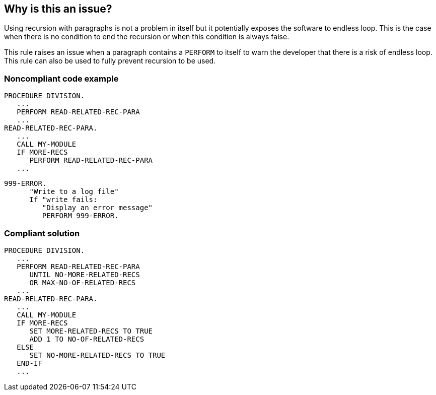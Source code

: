== Why is this an issue?

Using recursion with paragraphs is not a problem in itself but it potentially exposes the software to endless loop. This is the case when there is no condition to end the recursion or when this condition is always false.


This rule raises an issue when a paragraph contains a ``++PERFORM++`` to itself to warn the developer that there is a risk of endless loop. This rule can also be used to fully prevent recursion to be used.


=== Noncompliant code example

[source,cobol]
----
PROCEDURE DIVISION.
   ...
   PERFORM READ-RELATED-REC-PARA
   ...
READ-RELATED-REC-PARA.
   ...
   CALL MY-MODULE
   IF MORE-RECS
      PERFORM READ-RELATED-REC-PARA
   ...
----

[source,cobol]
----
999-ERROR.
      "Write to a log file"
      If "write fails:
         "Display an error message"
         PERFORM 999-ERROR.
----


=== Compliant solution

[source,cobol]
----
PROCEDURE DIVISION.
   ...
   PERFORM READ-RELATED-REC-PARA
      UNTIL NO-MORE-RELATED-RECS
      OR MAX-NO-OF-RELATED-RECS
   ...
READ-RELATED-REC-PARA.
   ...
   CALL MY-MODULE
   IF MORE-RECS
      SET MORE-RELATED-RECS TO TRUE
      ADD 1 TO NO-OF-RELATED-RECS
   ELSE
      SET NO-MORE-RELATED-RECS TO TRUE
   END-IF
   ...
----


ifdef::env-github,rspecator-view[]

'''
== Implementation Specification
(visible only on this page)

=== Message

Refactor this code to remove the "PERFORM XXX" to remove the risk of a potential infinite loop.


=== Highlighting

PERFORM XXX


'''
== Comments And Links
(visible only on this page)

=== on 14 Nov 2018, 18:26:58 Ann Campbell wrote:
\[~alexandre.gigleux] this seems to overlap RSPEC-925

endif::env-github,rspecator-view[]
